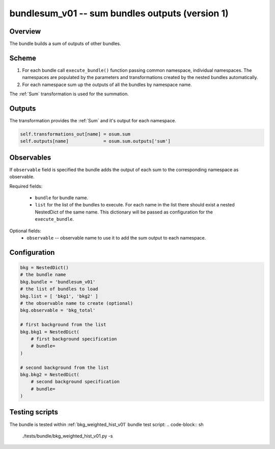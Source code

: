 .. _bundlesum_v01:

bundlesum_v01 -- sum bundles outputs (version 1)
^^^^^^^^^^^^^^^^^^^^^^^^^^^^^^^^^^^^^^^^^^^^^^^^

Overview
""""""""

The bundle builds a sum of outputs of other bundles.

Scheme
""""""

1. For each bundle call ``execute_bundle()`` function passing common namespace, individual namespaces.
   The namespaces are populated by the parameters and transformations created by the nested bundles automatically.
2. For each namespace sum up the outputs of all the bundles by namespace name.

The :ref:`Sum` transformation is used for the summation.

Outputs
"""""""

The transformation provides the :ref:`Sum` and it's output for each namespace.

.. code-block:: python

   self.transformations_out[name] = osum.sum
   self.outputs[name]             = osum.sum.outputs['sum']

Observables
"""""""""""

If ``observable`` field is specified the bundle adds the output of each sum to the corresponding namespace as
observable.

Required fields:

  - ``bundle`` for bundle name.
  - ``list`` for the list of the bundles to execute. For each name in the list there should exist a nested NestedDict of
    the same name. This dictionary will be passed as configuration for the ``execute_bundle``.

Optional fields:
  - ``observable`` -- observable name to use it to add the sum output to each namespace.

Configuration
"""""""""""""

.. code-block:: python

    bkg = NestedDict()
    # the bundle name
    bkg.bundle = 'bundlesum_v01'
    # the list of bundles to load
    bkg.list = [ 'bkg1', 'bkg2' ]
    # the observable name to create (optional)
    bkg.observable = 'bkg_total'

    # first background from the list
    bkg.bkg1 = NestedDict(
        # first background specification
        # bundle=
    )

    # second background from the list
    bkg.bkg2 = NestedDict(
        # second background specification
        # bundle=
    )

Testing scripts
"""""""""""""""

The bundle is tested within :ref:`bkg_weighted_hist_v01` bundle test script:
.. code-block:: sh

    ./tests/bundle/bkg_weighted_hist_v01.py -s



